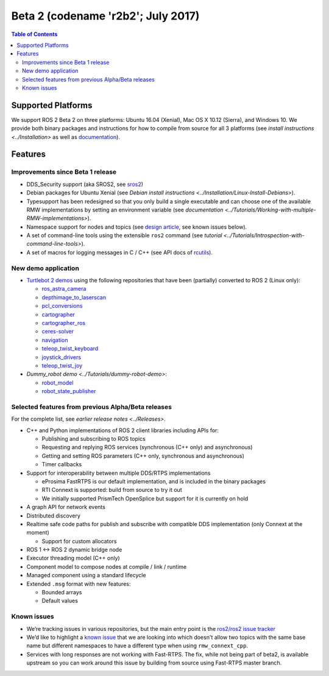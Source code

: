 
Beta 2 (codename 'r2b2'; July 2017)
===================================

.. contents:: Table of Contents
   :depth: 2
   :local:

Supported Platforms
-------------------

We support ROS 2 Beta 2 on three platforms: Ubuntu 16.04 (Xenial), Mac OS X 10.12 (Sierra), and Windows 10.
We provide both binary packages and instructions for how to compile from source for all 3 platforms (see `install instructions <../Installation>` as well as `documentation <http://docs.ros2.org/beta2/>`__).

Features
--------

Improvements since Beta 1 release
^^^^^^^^^^^^^^^^^^^^^^^^^^^^^^^^^

* DDS_Security support (aka SROS2, see `sros2 <https://github.com/ros2/sros2>`__)
* Debian packages for Ubuntu Xenial (see `Debian install instructions <../Installation/Linux-Install-Debians>`).
* Typesupport has been redesigned so that you only build a single executable and can choose one of the available RMW implementations by setting an environment variable (see `documentation <../Tutorials/Working-with-multiple-RMW-implementations>`).
* Namespace support for nodes and topics (see `design article <http://design.ros2.org/articles/topic_and_service_names.html>`__, see known issues below).
* A set of command-line tools using the extensible ``ros2`` command (see `tutorial <../Tutorials/Introspection-with-command-line-tools>`).
* A set of macros for logging messages in C / C++ (see API docs of `rcutils <http://docs.ros2.org/beta2/api/rcutils/index.html>`__).

New demo application
^^^^^^^^^^^^^^^^^^^^

* `Turtlebot 2 demos <https://github.com/ros2/turtlebot2_demo>`__ using the following repositories that have been (partially) converted to ROS 2 (Linux only):

  * `ros_astra_camera <https://github.com/ros2/ros_astra_camera.git>`__
  * `depthimage_to_laserscan <https://github.com/ros2/depthimage_to_laserscan.git>`__
  * `pcl_conversions <https://github.com/ros2/pcl_conversions.git>`__
  * `cartographer <https://github.com/ros2/cartographer.git>`__
  * `cartographer_ros <https://github.com/ros2/cartographer_ros.git>`__
  * `ceres-solver <https://github.com/ros2/ceres-solver.git>`__
  * `navigation <https://github.com/ros2/navigation.git>`__
  * `teleop_twist_keyboard <https://github.com/ros2/teleop_twist_keyboard.git>`__
  * `joystick_drivers <https://github.com/ros2/joystick_drivers.git>`__
  * `teleop_twist_joy <https://github.com/ros2/teleop_twist_joy.git>`__

* `Dummy_robot demo <../Tutorials/dummy-robot-demo>`:

  * `robot_model <https://github.com/ros2/robot_model>`__
  * `robot_state_publisher <https://github.com/ros2/robot_state_publisher>`__

Selected features from previous Alpha/Beta releases
^^^^^^^^^^^^^^^^^^^^^^^^^^^^^^^^^^^^^^^^^^^^^^^^^^^

For the complete list, see `earlier release notes <../Releases>`.


* C++ and Python implementations of ROS 2 client libraries including APIs for:

  * Publishing and subscribing to ROS topics
  * Requesting and replying ROS services (synchronous (C++ only) and asynchronous)
  * Getting and setting ROS parameters (C++ only, synchronous and asynchronous)
  * Timer callbacks

* Support for interoperability between multiple DDS/RTPS implementations

  * eProsima FastRTPS is our default implementation, and is included in the binary packages
  * RTI Connext is supported: build from source to try it out
  * We initially supported PrismTech OpenSplice but support for it is currently on hold

* A graph API for network events
* Distributed discovery
* Realtime safe code paths for publish and subscribe with compatible DDS implementation (only Connext at the moment)

  * Support for custom allocators

* ROS 1 <-> ROS 2 dynamic bridge node
* Executor threading model (C++ only)
* Component model to compose nodes at compile / link / runtime
* Managed component using a standard lifecycle
* Extended ``.msg`` format with new features:

  * Bounded arrays
  * Default values

Known issues
^^^^^^^^^^^^

* We’re tracking issues in various repositories, but the main entry point is the `ros2/ros2 issue tracker <https://github.com/ros2/ros2/issues>`__
* We’d like to highlight a `known issue <https://github.com/ros2/rmw_connext/issues/234>`__ that we are looking into which doesn't allow two topics with the same base name but different namespaces to have a different type when using ``rmw_connext_cpp``.
* Services with long responses are not working with Fast-RTPS. The fix, while not being part of beta2, is available upstream so you can work around this issue by building from source using Fast-RTPS master branch.
